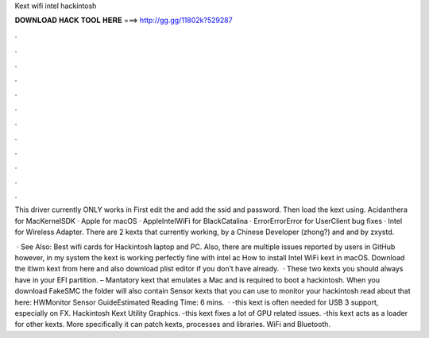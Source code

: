 Kext wifi intel hackintosh



𝐃𝐎𝐖𝐍𝐋𝐎𝐀𝐃 𝐇𝐀𝐂𝐊 𝐓𝐎𝐎𝐋 𝐇𝐄𝐑𝐄 ===> http://gg.gg/11802k?529287



.



.



.



.



.



.



.



.



.



.



.



.

This driver currently ONLY works in First edit the  and add the ssid and password.  Then load the kext using. Acidanthera for MacKernelSDK · Apple for macOS · AppleIntelWiFi for BlackCatalina · ErrorErrorError for UserClient bug fixes · Intel for Wireless Adapter. There are 2 kexts that currently working,  by a Chinese Developer (zhong?) and  and  by zxystd.

 · See Also: Best wifi cards for Hackintosh laptop and PC. Also, there are multiple issues reported by users in GitHub however, in my system the kext is working perfectly fine with intel ac How to install Intel WiFi kext in macOS. Download the itlwm kext from here and also download plist editor if you don’t have already.  · These two kexts you should always have in your EFI partition.  – Mantatory kext that emulates a Mac and is required to boot a hackintosh. When you download FakeSMC the folder will also contain Sensor kexts that you can use to monitor your hackintosh read about that here: HWMonitor Sensor GuideEstimated Reading Time: 6 mins.  · -this kext is often needed for USB 3 support, especially on FX. Hackintosh Kext Utility Graphics. -this kext fixes a lot of GPU related issues. -this kext acts as a loader for other kexts. More specifically it can patch kexts, processes and libraries. WiFi and Bluetooth.
